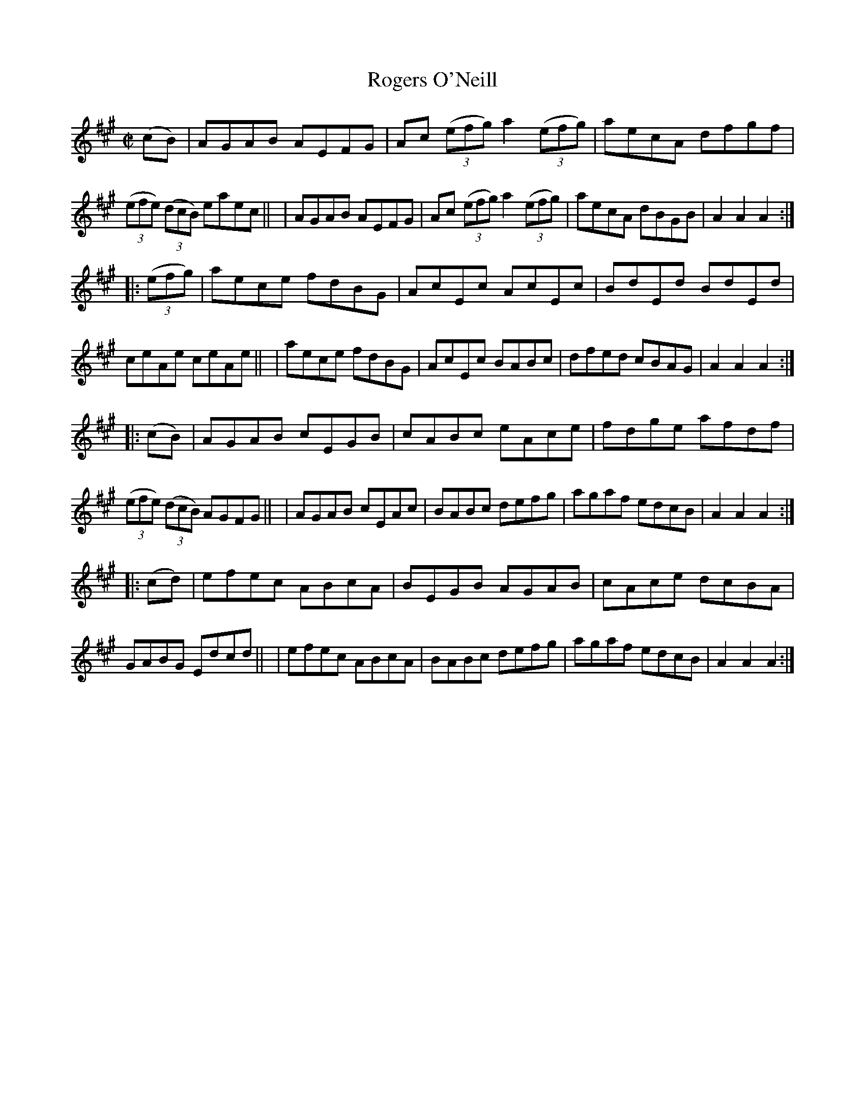 X: 862
T: Rogers O'Neill
R: hornpipe
%S: s:4 b:16(8+8+8+8)
B: Francis O'Neill: "The Dance Music of Ireland" (1907) #862
Z: Frank Nordberg - http://www.musicaviva.com
F: http://www.musicaviva.com/abc/tunes/ireland/oneill-1001/0862/oneill-1001-0862-1.abc
M: C|
L: 1/8
K: A
(cB) \
| AGAB AEFG | Ac (3(efg) a2(3(efg) | aecA dfgf | (3(efe) (3(dcB) eaec ||\
| AGAB AEFG | Ac (3(efg) a2(3(efg) | aecA dBGB | A2A2A2 :|
|: (3(efg) \
| aece fdBG | AcEc AcEc | BdEd BdEd | ceAe ceAe ||\
| aece fdBG | AcEc BABc | dfed cBAG | A2A2A2 :| 
|: (cB) \
| AGAB cEGB | cABc eAce | fdge afdf | (3(efe) (3(dcB) AGFG ||\
| AGAB cEAc | BABc defg | agaf edcB | A2A2A2 :| 
|: (cd) \
| efec ABcA | BEGB AGAB | cAce dcBA | GABG Edcd ||\
| efec ABcA | BABc defg | agaf edcB | A2A2A2 :| 
